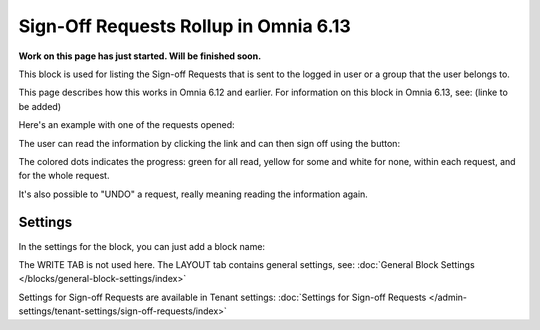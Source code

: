 Sign-Off Requests Rollup in Omnia 6.13
=============================================

**Work on this page has just started. Will be finished soon.**

This block is used for listing the Sign-off Requests that is sent to the logged in user or a group that the user belongs to.

This page describes how this works in Omnia 6.12 and earlier. For information on this block in Omnia 6.13, see: (linke to be added)

Here's an example with one of the requests opened:

.. image:: sign-off-request-rollup-example.png

The user can read the information by clicking the link and can then sign off using the button:

.. image:: sign-off-request-rollup-example-signedoff.png

The colored dots indicates the progress: green for all read, yellow for some and white for none, within each request, and for the whole request.

.. image:: sign-off-request-rollup-example-signedoff-colors.png

It's also possible to "UNDO" a request, really meaning reading the information again.

Settings
**********
In the settings for the block, you can just add a block name:

.. image:: sign-off-requests-block-settings.png

The WRITE TAB is not used here. The LAYOUT tab contains general settings, see: :doc:`General Block Settings </blocks/general-block-settings/index>`

Settings for Sign-off Requests are available in Tenant settings: :doc:`Settings for Sign-off Requests </admin-settings/tenant-settings/sign-off-requests/index>`


